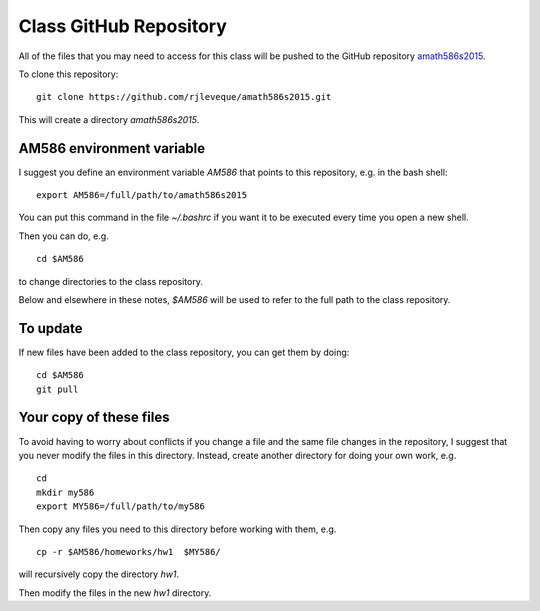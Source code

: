 
.. _class_repos:

Class GitHub Repository
=======================

All of the files that you may need to access for this class will be pushed
to the GitHub repository `amath586s2015
<https://github.com/rjleveque/amath586w2015>`_.

To clone this repository::

    git clone https://github.com/rjleveque/amath586s2015.git

This will create a directory `amath586s2015`.  

AM586 environment variable
--------------------------

I suggest you define an environment variable `AM586` that points to this
repository, e.g. in the bash shell::

    export AM586=/full/path/to/amath586s2015

You can put this command in the file `~/.bashrc` if you want it to be
executed every time you open a new shell.  

Then you can do, e.g. ::

    cd $AM586

to change directories to the class repository.

Below and elsewhere in these notes, `$AM586` will be used to refer to the
full path to the class repository.

To update
---------

If new files have been added to the class repository, you can get them by
doing::

    cd $AM586
    git pull

Your copy of these files
------------------------

To avoid having to worry about
conflicts if you change a file and the same file changes in the repository,
I suggest that you never modify the files in this directory.  Instead, 
create another directory for doing your own work, e.g. ::

    cd
    mkdir my586
    export MY586=/full/path/to/my586

Then copy any files you need to this directory before working with them, e.g. ::

    cp -r $AM586/homeworks/hw1  $MY586/

will recursively copy the directory `hw1`.

Then modify the files in the new `hw1` directory.



